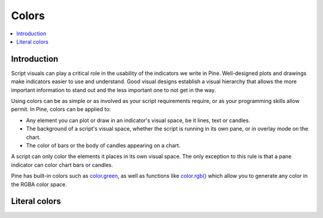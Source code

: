 Colors
======

.. contents:: :local:
    :depth: 3



Introduction
------------

Script visuals can play a critical role in the usability of the indicators we write in Pine. Well-designed plots and drawings make indicators easier to use and understand. Good visual designs establish a visual hierarchy that allows the more important information to stand out and the less important one to not get in the way.

Using colors can be as simple or as involved as your script requirements require, or as your programming skills allow permit. In Pine, colors can be applied to:

- Any element you can plot or draw in an indicator's visual space, be it lines, text or candles.
- The background of a script's visual space, whether the script is running in its own pane, or in overlay mode on the chart.
- The color of bars or the body of candles appearing on a chart.

A script can only color the elements it places in its own visual space. The only exception to this rule is that a pane indicator can color chart bars or candles.

Pine has built-in colors such as `color.green <https://www.tradingview.com/pine-script-reference/v4/#var_color{dot}green>`__, as well as functions like `color.rgb() <https://www.tradingview.com/pine-script-reference/v4/#fun_color{dot}rgb>`__ which allow you to generate any color in the RGBA color space.


Literal colors
--------------

